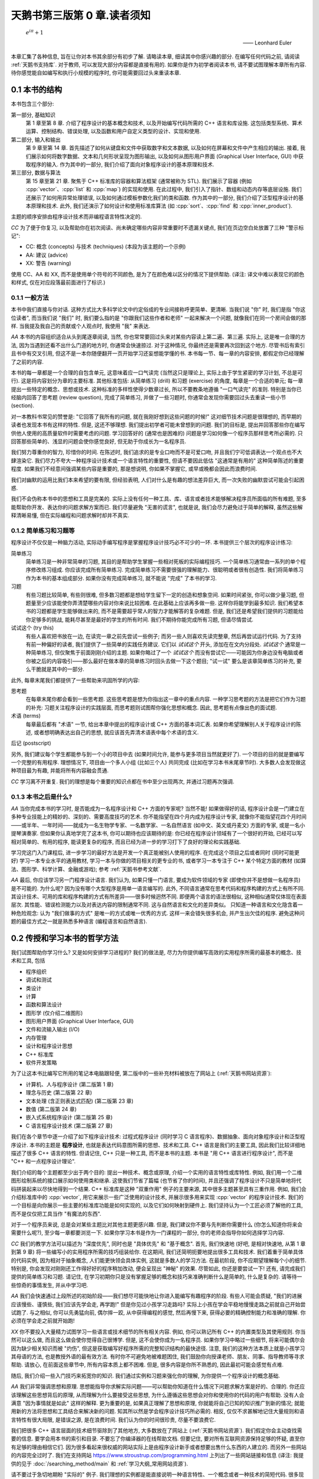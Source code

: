***********************************************************************************************************************
天鹅书第三版第 0 章.读者须知
***********************************************************************************************************************

.. epigraph::

  :math:`e^{i\pi} + 1`

  —— Leonhard Euler

本章汇集了各种信息, 旨在让你对本书其余部分有初步了解. 请略读本章, 细读其中你感兴趣的部分. 在编写任何代码之前, 请阅读 :ref:`天鹅书支持库`. 对于教师, 可以发现大部分内容都是直接有用的. 如果你是作为初学者阅读本书, 请不要试图理解本章所有内容. 待你感觉能自如编写和执行小规模的程序时, 你可能需要回过头来重读本章.

========================================================================================================================
0.1 本书的结构
========================================================================================================================

本书包含三个部分:

第一部分, 基础知识
  第 1 章至第 8 章. 介绍了程序设计的基本概念和技术, 以及开始编写代码所需的 C++ 语言和库设施. 这包括类型系统、算术运算、控制结构、错误处理, 以及函数和用户自定义类型的设计、实现和使用.

第二部分, 输入和输出
  第 9 章至第 14 章. 首先描述了如何从键盘和文件中获取数字和文本数据, 以及如何在屏幕和文件中产生相应的输出. 接着, 我们展示如何将数字数据、文本和几何形状呈现为图形输出, 以及如何从图形用户界面 (Graphical User Interface, GUI) 中获取程序的输入. 作为其中的一部分, 我们介绍了面向对象程序设计的基本原理和技术.

第三部分, 数据与算法
  第 15 章至第 21 章. 聚焦于 C++ 标准库的容器和算法框架 (通常被称为 STL). 我们展示了容器 (例如 :cpp:`vector`、:cpp:`list` 和 :cpp:`map`) 的实现和使用. 在此过程中, 我们引入了指针、数组和动态内存等底层设施. 我们还展示了如何用异常处理错误, 以及如何通过模板参数化我们的类和函数. 作为其中的一部分, 我们介绍了泛型程序设计的基本原理和技术. 此外, 我们还演示了如何设计和使用标准库算法 (如 :cpp:`sort`、:cpp:`find` 和 :cpp:`inner_product`).

主题的顺序安排由程序设计技术而非编程语言特性决定的.

*CC* 为了便于你复习, 以及帮助你在初次阅读、尚未确定哪些内容非常重要时不遗漏关键点, 我们在页边空白处放置了三种 "警示标记":

- CC: 概念 (concepts) 与技术 (techniques) (本段为该主题的一个示例)
- AA: 建议 (advice)
- XX: 警告 (warning)

使用 CC、AA 和 XX, 而不是使用单个符号的不同颜色, 是为了在颜色难以区分的情况下提供帮助. (译注: 译文中难以表现它的颜色和样式, 仅在对应段落最前面进行了标识.)

------------------------------------------------------------------------------------------------------------------------
0.1.1 一般方法
------------------------------------------------------------------------------------------------------------------------

本书中我们直接与你对话. 这种方式比大多科学论文中约定俗成的专业间接称呼更简单、更清晰. 当我们说 "你" 时, 我们是指 "你这位读者", 而当我们说 "我们" 时, 我们要么指的是 "你跟我们这些作者和老师" 一起来解决一个问题, 就像我们在同一个房间会做的那样. 当我提及我自己的贡献或个人观点时, 我使用 "我" 来表达.

*AA* 本书的内容组织适合从头到尾逐章阅读, 当然, 你也常常要回过头来对某些内容读上第二遍、第三遍. 实际上, 这是唯一合理的方法, 因为当遇到还看不出什么门道的地方时, 你通常会快速掠过. 对于这种情况, 你最终还是需要再次回到这个地方. 尽管书后有索引且书中有交叉引用, 但这不是一本你随便翻开一页开始学习还妄想能学懂的书. 本书每一节、每一章的内容安排, 都假定你已经理解了之前的内容.

本书的每一章都是一个合理的自包含单元, 这意味着应一口气读完 (当然这只是理论上, 实际上由于学生紧密的学习计划, 不总是可行). 这是将内容划分为章的主要标准. 其他标准包括: 从简单练习 (drill) 和习题 (exercise) 的角度, 每章是一个合适的单元; 每一章提出一些特定的概念、思想或技术. 这种标准的多样性使得少数章过长, 所以不要教条地遵循 "一口气读完" 的准则. 特别是当你已经脑内回答了思考题 (review question), 完成了简单练习, 并做了一些习题时, 你通常会发现你需要回过头去重读一些小节 (section).

对一本教科书常见的赞誉是: "它回答了我所有的问题, 就在我刚好想到这些问题的时候!" 这对细节技术问题是很理想的, 而早期的读者也发现本书有这样的特性. 但是, 这还不够理想. 我们提出初学者可能未曾想到的问题. 我们的目标是, 提出并回答那些你在编写供他人使用的高质量软件时需要考虑的问题. 学习回答好的 (通常也是困难的) 问题是学习如何像一个程序员那样思考所必需的. 只回答那些简单的、浅显的问题会使你感觉良好, 但无助于你成长为一名程序员.

我们努力尊重你的智力, 珍惜你的时间. 在陈述时, 我们追求的是专业口吻而不是可爱口吻, 并且我们宁可低调表达一个观点也不大肆渲染它. 我们尽力不夸大一种程序设计技术或一个语言特性的重要性, 但请不要因此低估 "这通常是有用的" 这种简单陈述的重要程度. 如果我们不经意间强调某些内容是重要的, 那是想说明, 你如果不掌握它, 或早或晚都会因此而浪费时间.

我们对幽默的运用比我们本来希望的要有限, 但经验表明, 人们对什么是有趣的想法差异巨大, 而一次失败的幽默尝试可能会引起困惑.

我们不会伪称本书中的思想和工具是完美的. 实际上没有任何一种工具、库、语言或者技术能够解决程序员所面临的所有难题, 至多能帮助你开发、表达你的问题求解方案而已. 我们尽量避免 "无害的谎言", 也就是说, 我们会尽力避免过于简单的解释, 虽然这些解释清晰易懂, 但在实际编程和问题求解时却并不真实.


-----------------------------------------------------------------------------------------------------------------------
0.1.2 简单练习和习题等
-----------------------------------------------------------------------------------------------------------------------

程序设计不仅仅是一种脑力活动, 实际动手编写程序是掌握程序设计技巧必不可少的一环. 本书提供三个层次的程序设计练习:

简单练习
  简单练习是一种非常简单的习题, 其目的是帮助学生掌握一些相对死板的实际编程技巧. 一个简单练习通常由一系列的单个程序修改练习组成. 你应该完成所有简单练习. 完成简单练习不需要很强的理解能力、很聪明或者很有创造性. 我们将简单练习作为本书的基本组成部分. 如果你没有完成简单练习, 就不能说 "完成" 了本书的学习.

习题
  有些习题比较简单, 有些则很难, 但多数习题都是想给学生留下一定的创造和想象空间. 如果时间紧张, 你可以做少量习题, 但题量至少应该能使你弄清楚哪些内容对你来说比较困难. 在此基础上应该再多做一些. 这样你将能学到最多知识. 我们希望本书的习题都是学生能够做出来的, 而不是需要超乎常人的智力才能解答的复杂难题. 但是, 我们还是希望我们提供的习题能给你足够多的挑战, 能耗尽甚至是最好的学生的所有时间. 我们不期待你能完成所有习题, 但请尽情尝试.

试试这个 (try this)
  有些人喜欢把书放在一边, 在读完一章之前先尝试一些例子; 而另一些人则喜欢先读完整章, 然后再尝试运行代码. 为了支持有前一种偏好的读者, 我们提供了一些简单的实践任务建议. 它们以 *试试这个* 开头, 添加在在文内分段处. *试试这个* 通常是一种简单练习, 但仅聚焦于前面刚刚介绍的主题. 如果你略过了一个 *试试这个* 而没有尝试它——可能因为你身边没有电脑或者你被之后的内容吸引——那么最好在做本章的简单练习时回头去做一下这个题目; "试一试" 要么是该章简单练习的补充, 要么干脆就是其中的一部分.

此外, 每章末尾我们都提供了一些帮助来巩固所学的内容:

思考题
  在每章末尾你都会看到一些思考题. 这些思考题是想为你指出这一章中的重点内容. 一种学习思考题的方法是把它们作为习题的补充: 习题关注程序设计的实践层面, 而思考题则试图帮你强化思想和概念. 因此, 思考题有点像出色的面试题.

术语 (terms)
  每章最后都有 "术语" 一节, 给出本章中提出的程序设计或 C++ 方面的基本词汇表. 如果你希望理解别人关于程序设计的陈述, 或者想明确表达出自己的思想, 就应该首先弄清术语表中每个术语的含义.

后记 (postscript)

另外, 我们建议每个学生都能参与到一个小的项目中去 (如果时间允许, 能参与更多项目当然就更好了). 一个项目的目的就是要编写一个完整的有用程序. 理想情况下, 项目由一个多人小组 (比如三个人) 共同完成 (比如在学习本书末尾章节时). 大多数人会发现做这种项目最为有趣, 并能将所有内容融会贯通.

*CC* 学习离不开重复. 我们的理想是每个重要的知识点都在书中至少出现两次, 并通过习题再次强调.

-----------------------------------------------------------------------------------------------------------------------
0.1.3 本书之后是什么?
-----------------------------------------------------------------------------------------------------------------------

*AA* 当你完成本书的学习时, 是否能成为一名程序设计和 C++ 方面的专家呢? 当然不能! 如果做得好的话, 程序设计会是一门建立在多种专业技能上的精妙的、深刻的、需要高度技巧的艺术. 你不能指望在四个月内成为程序设计专家, 就像你不能指望花四个月时间——或半年、一年时间——就成为一名生物学专家、一名数学家、一名自然语言 (如中文、英文或丹麦文) 方面的专家, 或是一名小提琴演奏家. 但如果你认真地学完了这本书, 你可以期待也应该期待的是: 你已经在程序设计领域有了一个很好的开始, 已经可以写相对简单的、有用的程序, 能读更复杂的程序, 而且已经为进一步的学习打下了良好的理论和实践基础.

学习完这门入门课程后, 进一步学习的最好方法是开发一个真正能被别人使用的程序. 在完成这个项目之后或者同时 (同时可能更好) 学习一本专业水平的通用教材, 学习一本与你做的项目相关的更专业的书, 或者学习一本专注于 C++ 某个特定方面的教材 (如算法、图形学、科学计算、金融或游戏); 参考 :ref:`天鹅书参考文献`.

*AA* 最后, 你应该学习另一门程序设计语言. 我们认为, 如果只懂一门语言, 要成为软件领域的专家 (即使你并不是想做一名程序员) 是不可能的. 为什么呢? 因为没有哪个大型程序是用单一语言编写的. 此外, 不同语言通常在思考代码和程序构建的方式上有所不同. 其设计技术、可用的库和程序构建的方式有所差异——很多时候迥然不同. 即便两个语言的语法很相似, 这种相似通常仅体现在表面层次. 其性能、错误检测能力以及对表达内容的限制通常不同. 这与自然语言和文化的差异类似。 只知道一种语言和文化隐含着一种危险观念: 认为 "我们做事的方式" 是唯一的方式或唯一优秀的方式. 这样一来会错失很多机会, 并产生出欠佳的程序. 避免这种问题的最佳方式之一就是熟悉多种语言 (编程语言和自然语言).

========================================================================================================================
0.2 传授和学习本书的哲学方法
========================================================================================================================

我们试图帮助你学习什么? 又是如何安排学习进程的? 我们的做法是, 尽力为你提供编写高效的实用程序所需的最基本的概念、技术和工具, 包括

- 程序组织
- 调试和测试
- 类设计
- 计算
- 函数和算法设计
- 图形学 (仅介绍二维图形)
- 图形用户界面 (Graphical User Interface, GUI)
- 文件和流输入输出 (I/O)
- 内存管理
- 设计和程序设计思想
- C++ 标准库
- 软件开发策略

为了让这本书比编写它所用的笔记本电脑跟轻便, 第二版中的一些补充材料被放在了网站上 (:ref:`天鹅书网站资源`):

- 计算机、人与程序设计 (第二版第 1 章)
- 理念与历史 (第二版第 22 章)
- 文本处理 (含正则表达式匹配) (第二版第 23 章)
- 数值 (第二版第 24 章)
- 嵌入式系统程序设计 (第二版第 25 章)
- C 语言程序设计技术 (第二版第 27 章)

我们在各个章节中逐一介绍了如下程序设计技术: 过程式程序设计 (同时学习 C 语言程序)、数据抽象、面向对象程序设计和泛型程序设计. 本书的主题是 **程序设计**, 也就是表达代码意图所需的思想、技术和工具. C++ 语言是我们的主要工具, 因此我们比较详细地描述了很多 C++ 语言的特性. 但请记住, C++ 只是一种工具, 而不是本书的主题. 本书是 "用 C++ 语言进行程序设计", 而不是 "C++ 和一点程序设计理论".

我们介绍的每个主题都至少出于两个目的: 提出一种技术、概念或原理, 介绍一个实用的语言特性或库特性. 例如, 我们用一个二维图形绘制系统的接口展示如何使用类和继承. 这使我们节省了篇幅 (也节省了你的时间), 并且还强调了程序设计不只是简单地将代码拼装起来以尽快地得到一个结果. C++ 标准库是这种 "双重作用" 例子的主要来源, 其中很多主题甚至具有三重作用. 例如, 我们会介绍标准库中的 :cpp:`vector`, 用它来展示一些广泛使用的设计技术, 并展示很多用来实现 :cpp:`vector` 的程序设计技术. 我们的一个目标是向你展示一些主要的标准库功能是如何实现的, 以及它们如何映射到硬件上. 我们坚持认为一个工匠必须了解他的工具, 而不是仅仅把工具当作 "有魔法的东西".

对于一个程序员来说, 总是会对某些主题比对其他主题更感兴趣. 但是, 我们建议你不要与先判断你需要什么 (你怎么知道你将来会需要什么呢?), 至少每一章都要浏览一下. 如果你学习本书是作为一门课程的一部分, 你的老师会指导你如何选择学习内容.

*CC* 我们的教学方法可以描述为 "深度优先", 同时也是 "具体优先" 和 "基于概念". 首先, 我们快速地 (好吧, 是相对快速地, 从第 1 章到第 9 章) 将一些编写小的实用程序所需的技巧组装给你. 在这期间, 我们还简明扼要地提出很多工具和技术. 我们着重于简单具体的代码实例, 因为相对于抽象概念, 人们能更快领会具体实例, 这就是多数人的学习方法. 在最初阶段, 你不应期望理解每个小的细节. 特别是, 你会发现对刚刚还工作得好好的程序稍加改动, 便会呈现出 "神秘" 的效果. 尽管如此, 你还是要尝试一下! 还有, 请完成我们提供的简单练习和习题. 请记住, 在学习初期你只是没有掌握足够的概念和技巧来准确判断什么是简单的, 什么是复杂的. 请等待一些惊奇的事情发生, 并从中学习吧.

*AA* 我们会快速通过上段所述的初始阶段——我们想尽可能快地让你进入能编写有趣程序的阶段. 有些人可能会质疑, "我们的进展应该慢些、谨慎些, 我们应该先学会走, 再学跑!" 但是你见过小孩学习走路吗? 实际上小孩在学会平稳地慢慢走路之前就自己开始尝试跑了. 与之相似, 你可以先勇猛向前, 偶尔摔一跤, 从中获得编程的感觉, 然后再慢下来, 获得必要的精确控制能力和准确的理解. 你必须在学会走之前就开始跑!

*XX* 你不要投入大量精力试图学习一些语言或技术细节的所有相关内容. 例如, 你可以熟记所有 C++ 的内置类型及其使用规则. 你当然可以这么做, 而且这么做会使你觉得自己很博学. 但是, 这不会使你成为一名程序员. 如果你学习中略过一些细节, 将来可能偶尔会因为缺少相关知识而被 "灼伤", 但这是获取编写好程序所需的完整知识结构的最快途径. 注意, 我们的这种方法本质上就是小孩学习其母语的方法, 也是教授外语的最有效方法. 有时你不可避免地被难题困住, 我们鼓励你向授课老师、朋友、同事、指导教师等寻求帮助. 请放心, 在前面这些章节中, 所有内容本质上都不困难. 但是, 很多内容是你所不熟悉的, 因此最初可能会感觉有点难.

随后, 我们介绍一些入门技巧来拓宽你的知识. 我们通过实例和习题来强化你的理解, 为你提供一个程序设计的概念基础.

*AA* 我们非常强调思想和原理. 思想能指导你求解实际问题——可以帮助你知道在什么情况下问题求解方案是好的、合理的. 你还应该理解这些思想背后的原理, 从而理解为什么要接受这些思想, 为什么遵循这些思想会对你和使用你的代码的用户有帮助. 没有人会满意 "因为事情就是如此" 这样的解释. 更为重要的是, 如果真正理解了思想和原理, 你就能将自己已知的知识推广到新的情况; 就能用新的方法将思想和工具结合来解决新的问题. 知其所以然是学会程序设计技巧所必需的. 相反, 仅仅不求甚解地记住大量规则和语言特性有很大局限, 是错误之源, 是在浪费时间. 我们认为你的时间很珍贵, 尽量不要浪费它.

我们把很多 C++ 语言层面的技术细节驱除到了其他地方, 大多数放在了网站上 (:ref:`天鹅书网站资源`). 我们假定你会主动查找需要的信息. 要学会用本书的索引和目录. 不要忘了你编译器的在线帮助文档. 但要记住, 要对所有互联网资源保持足够的怀疑, 直至你有足够的理由相信它们. 因为很多看起来很权威的网站实际上是由程序设计新手或者想要出售什么东西的人建立的. 而另外一些网站的内容完全过时了. 我们在支持网站 https://www.stroustrup.com/programming.html 上列出了一些网站链接和信息 (译注: 我提供的见于 :doc:`/searching_method/main` 和 :ref:`学习大纲_常用网站资源`).

请不要过于急切地期盼 "实际的" 例子. 我们理想的实例都是能直接说明一种语言特性、一个概念或者一种技术的简短代码. 很多现实世界中的实例比我们给出的实例要凌乱很多, 而且不过是我们所展示内容的组合. 包含数十万行代码的成功商业程序正是基于我们用几个 50 行规模的程序所展示出来的技术. 理解现实世界程序的最快途径, 就是深入掌握基础知识.

我们不会用 "涉及乖巧动物的可爱风格" 来阐述我们的观点. 我们假定你的目标是编写供他人使用的实用程序. 因此书中给出的实例要么是用来说明语言特性, 要么是从实际应用中提取出来的. 我们的叙述风格都是用专业人员对 (将来的) 专业人员的那种口气.

C++ 建立在两个支柱上:

能够高效直接地访问机器资源
  它使得 C++ 能高效地进行底层而接近机器的程序设计, 而这在许多应用领域是必不可少的.

强大的 (零开销 (zero-overhead)) 抽象机制
  它通过提供高层次程序设计所需的优雅、灵活、类型和资源安全而又保持高效的机制, 使得摆脱易于出错的低层次程序设计成为可能.

本书涵盖了两种程序设计层次. 我们用高层次抽象的实现作为示例, 来介绍低层次的语言特性和程序设计技术. 我们的目标是总是尽可能编写高层次的代码. 但这往往需要先用低层次的机制和技术构建出一个基础. 我们的目标是让你掌握这两种程序设计层次.

------------------------------------------------------------------------------------------------------------------------
0.2.1 学生须知
------------------------------------------------------------------------------------------------------------------------

数以万计的大一新生在使用本书的前两个版本学习程序设计之前, 从未接触过哪怕一行代码. 他们中大多数都成功了, 因此你也可以做到.

你不必将本书作为课程的一部分来阅读. 本书被广泛用于自学. 然而, 无论你是通过课程学习还是自学程序设计, 尝试与他人合作. 程序设计被曲解为一项孤独的活动. 但对于大多数人, 当他们加入一个拥有共同目标的团体时, 会工作得更好, 学习得更快. 与朋友一起学习并讨论问题并不是作弊! 这是最有效率——也是最愉快——的进步方式. 不说别的, 与朋友合作迫使你清楚表达你的想法, 而这几乎是测试你理解情况和确保你能牢记的最有效途径. 你不必亲自去探求每个晦涩用语和编程环境问题的答案. 然而, 请不要欺骗你自己, 偷懒不去做简单练习和一定量的习题 (即使没有老师强迫你做). 记住: 程序设计 (相比于其他) 是一项你必须通过实践来掌握的实用技能.

大多数学生——尤其是那些考虑周到的优秀学生——都会经历质疑自己辛勤付出是否值得的时刻. 当 (不是 "如果") 这种情况发生在你身上时, 休息一下, 重读本章读者须知, 查看网站上 (:ref:`天鹅书网站资源`) 发布的 "计算机、人与程序设计" 和 "理念与历史" 章节. 在那里, 我试图阐明我感兴趣于程序设计的原因, 以及我为何认为它是为世界做出积极贡献的关键工具.

请别太心急. 学习任何重要的新技能都需要时间.

这本书的主要目的在于帮助你用代码表达你的想法, 而非教你如何获取这些想法. 在这个过程中, 我们提供了许多例子来解释我们是如何解决某些问题的, 通常是通过对问题进行分析, 然后逐步优化解决方案. 我们认为程序设计本身就是一种解决问题的形式: 只有完全理解一个问题及其解决方案, 你才能为它编写出正确的程序; 同样, 只有通过构建和测试程序, 你才能确信你的理解是全面的. 因此, 程序设计本质上是为了增进理解而进行的一种努力. 然而, 我们试图通过实例来演示这一点, 而不是通过 "传教布道" 或展示对问题解决方案的详细描述

------------------------------------------------------------------------------------------------------------------------
0.2.2 教师须知
------------------------------------------------------------------------------------------------------------------------

*CC* 不, 本书不是在教传统的计算机科学 101 课程. 这是一本关于如何构建可使用软件的书. 因此, 它省略了许多计算机科学学生在传统课程中常常接触到的内容 (图灵完备性、状态机、离散数学、形式文法等). 甚至, 基于学生从幼儿园起就以不同方式使用过计算机的假设, 硬件也被本书所忽略. 本书甚至不尝试提及大多数重要的计算机科学主题. 它关注程序设计 (或更广泛地说, 关注如何开发程序), 因此相比许多传统课程, 它更深入地探讨了更少的主题. 本书力求仅将一件事做到极致, 而计算机科学并非单一课程所能涵盖的. 如果本书/课程被用作计算机科学、计算机工程、电气工程 (我们的首批学生中有很多是电气工程专业)、信息科学或其他涉及程序设计的专业的一部分, 我们希望它与其他课程一起讲授, 作为整体介绍的一部分.

许多学生都希望了解为什么要教授这些科目，以及为什么要以这种方式教授这些科目. 因此请在教学过程中向学生传达我的教学理念、总体方法等. 此外, 为了激励学生, 请简要展示一些 C++ 广泛应用的领域和应用程序, 如航空航天、医学、游戏、动画、汽车、金融和科学计算.

========================================================================================================================
0.3 ISO 标准 C++
========================================================================================================================

C++ 由 ISO 标准定义. 首个 ISO C++ 标准于 1998 年获得批准, 因而该版本 C++ 被称为 C++98. 本书这一版的代码采用当代 C++ (Contemporary C++), 即 C++20 (加上一些 C++23 的内容). 如果你的编译器不支持 C++20 [C++20], 请更新至最新版本编译器. 你可以从各种供应商处下载优秀的现代 C++ 编译器, 请参见 https://www.stroustrup.com/compilers.html. 使用较早且支持性较差的语言版本学习程序设计可能会遇到不必要的困难. (译注: :ref:`我的 C++ 环境配置教程 <环境配置>`.)

另一方面, 你看处于只能使用 C++14 或 C++17 的环境中. 本书的大部分内容仍然适用, 但你会因缺乏 C++20 引入的特性而遇到问题:

模块 (:cpp:`module`) (§7.7.1)
  使用头文件 (§7.7.2) 替代模块. 特别是, 使用 :cpp:`#include "PPPheaders.h"` 来编译我们的示例和你的习题, 而不是 :cpp:`#include "PPP.h"` (:ref:`天鹅书支持库`).

范围 (:cpp:`range`) (§20.7)
  使用显式迭代器, 而不是使用范围. 例如, 使用 :cpp:`sort(v.begin(), v.end())`, 而不是 :cpp:`ranges::sort(v)`. 如果/当这变得乏味, 你可以为你喜欢的算法编写自己的范围版本 (§21.1).

:cpp:`span` (§16.4.1)
  重新使用古老的 "指针和大小" 技巧. 例如, 使用 :cpp:`void f(int* p, int n);` 而不是 :cpp:`void f(span<int> s)`, 然后根据需要自己进行范围检查.

概念 (:cpp:`concept`) (§18.1.3)
  使用无修饰的 :cpp:`template <typename T>` 并期盼一切顺利. 哪怕这样的代码中仅有简单错误, 也会产生出非常可怕的错误信息.

------------------------------------------------------------------------------------------------------------------------
0.3.1 可移植性 (portability)
------------------------------------------------------------------------------------------------------------------------

编写运行于多种平台的 C++ 程序是很常见的情况. 一些重要的 C++ 应用甚至运行于我们闻所未闻的平台! 我们认为在各种及其架构和操作系统能使用 C++ 是非常重要的特性. 本质上, 本书的每个例子都不仅是 ISO 标准 C++ 程序, 还是可移植的. 所谓移植性, 我们指的是除了假设存在一个符合最新标准的 C++ 实现之外, 我们不对计算机、操作系统以及编译器做其他任何假设. 除非特别之处, 本书的代码都能运行于任何一种 C++ 实现, 并且确实已经在多种计算机平台和操作系统上测试通过了.

不同系统编译、链接和运行 C++ 程序的细节各不相同, 此外, 大多数系统都提供了多个编译器和工具供选择. 本书并不包括解释众多且常常变化的工具集. 我们可能会在本书的支持网站 (:ref:`天鹅书支持库`) 上添加一些这类的信息.

如果你在使用任何一种流行的但相对复杂的 IDE (集成开发环境, Integrated Development Environment) 时遇到了困难, 我们建议你尝试命令行工作方式; 它极其简单. 例如, 下面给出的是在 Unix 或 Linux 平台用 GNU C++ 编译器编译、链接和运行一个包含两个源文件 my_file1.cpp 和 my_file2.cpp 的简单程序所需的全部命令:

.. code-block:: cpp
  :linenos:

  c++ -o my_program my_file1.cpp my_file2.cpp
  ./my_program

是的, 这真的就是全部.

另一种入门方法是使用构建系统, 例如 CMake (:ref:`天鹅书支持库`). 然而, 这条路径最好由有经验的人员来指导最开始的步骤.

(译注: :ref:`我的 C++ 环境配置教程 <环境配置>` 中直接为天鹅书第二版、第三版提供了支持.)

------------------------------------------------------------------------------------------------------------------------
0.3.2 代码保证
------------------------------------------------------------------------------------------------------------------------

除非用于说明错误, 本书中的代码都是类型安全的 (对象 (object) 仅根据其定义 (definition) 被使用). 我们遵循《C++ 核心准则》(*The C++ Core Guidelines*) 中的规则来简化程序设计并消除常见错误. 你可以在网上找到《C++ 核心准则》[CG], 而且在需要确保遵循准则时使用规则检查器. (译注: :ref:`我的 C++ 环境配置教程 <环境配置>` 默认配置了规则检查器 clang-tidy 并开启了一些不影响初学者学习的常见检查.)

我们不推荐你在初学阶段深究这部分内容, 但它让你放心地知道, 本书推荐的风格和技术都有工业支持. 一旦你熟悉了 C++ 并了解了潜在的错误 (比如在读完 16 章之后), 我们建议你阅读《C++ 核心准则》的介绍并尝试使用一个《C++ 核心准则》检查器, 看看检查器是如何在代码运行之前消除其中的错误.

------------------------------------------------------------------------------------------------------------------------
0.3.3 C++ 简史
------------------------------------------------------------------------------------------------------------------------

我从 1979 年末开始设计并实现 C++, 大约六个月后为我的第一个用户提供了支持. 初始功能包括带有构造函数和析构函数的类 (§8.4.2, §15.5), 以及函数参数声明 (§3.5.2). 起初, 该语言被称为 *C with Classes*, 但为了避免与 C 混淆, 它在1985 年被重命名为 *C++*.

C++ 的基本理念是将 C 语言高效利用硬件的能力 (如设备驱动、内存管理器、进程调度器等) [K&R] 与 Simula 组织代码的机制 (特别是类和派生类) [Simula] 结合起来. 我需要它来完成一个项目, 即构建一个分布式 Unix 系统. 如果成功, 它可能会成为首个 Unix 集群, 但对 C++ 的开发 "分散" 了我的注意力, 使我没能专注于这一目标.

1985 年, 首个 C++ 编译器和基础库的商业化实现正式发布. 我编写了其中大部分代码及大部分文档. 首部关于 C++ 的书籍《C++程序设计语言》(*The C++ Programming Language*) [TC++PL] 也同期出版. 当时, 该语言支持被称为数据抽象 (data abstraction) 和面向对象 (object-oriented) 程序设计 (§12.3, §12.5). 此外, 它对泛型程序设计 (generic programming) 提供了基础性支持 (§21.1.2).

20 世纪 80 年代末, 我致力于设计异常 (exception) (§4.6) 和模板 (template) (第 18 章). 模板旨在沿袭 Alex Stepanov 的研究 [AS,2009], 支持泛型程序设计.

1989 年, 几家大型企业认定我们需要为 C++ 制定 ISO 标准. 与 Margaret Ellis 一起, 我撰写了成为 C++ 标准化基石的文档——《ARM》(The Annotated C++ Reference Manual) [ARM]. 首个 ISO 标准于 1998 年由 20 个国家批准, 称为 C++98. 在之后十年时间里, C++98 支撑了 C++ 使用的迅猛增长, 并为后续发展提供了大量宝贵反馈. 除语言外, 标准还规定了一个大规模的标准库. 在 C++98 中, 最重要的标准库组件是 STL, 其提供了迭代器(§19.3.2)、容器 (例如 :cpp:`vector` (§3.6) 和 :cpp:`map` (§20.2)) 和算法 (§21).

C++11 是一次重大升级, 它为编译时计算 (§3.3.1) 添加了改进设施, 加入了 lambdas (§13.3.3, §21.2.3), 并正式支持了并发. 并发在 C++ 早期就有应用, 但这个既有趣又重要的话题已超出本书的讨论范围. 学完本书后你可以参考 [AW,2019]. C++11 标准库新增了许多使用组件, 特别是随机数生成 (§4.7.5) 和资源管理指针 (:cpp:`unique_ptr` (§18.5.2) 和 :cpp:`shared_ptr` (§18.5.3)).

C++14 和 C++17 增加了许多实用的特性, 但并未增加对全新程序设计风格的支持.

C++20 [C++20] 是 C++ 的一次重大改进, 其重要性与 C++11 相当, 并且接近于实现我在 1994 年《C++的设计与演化》(*The Design and Evolution of C++*) [DnE] 中所阐述的, 对 C++ 的理想. 它进行了许多扩展, 包括添加了模块 (module) (§7.7.1)、概念 (concept) (§18.1.3)、协程 (coroutine) (超出本书范围) 以及范围 (range) (§20.7).

这些改动在几十年来逐渐演进, 并且高度重视向后兼容性 (backwards compability) (译注: 向后兼容性指新版本仍能直接使用旧版本代码). 我有一些上世纪 80 年代的小程序至今仍能正常运行. 如果旧的代码无法正常编译或运行, 原因通常是操作系统或第三方库的变更. 这提供了一定程度的稳定性，对于那些维护使用了几十年的软件的组织来说, 这是 C++ 的一大特色.

关于 C++ 设计与演化的更全面讨论, 请参考《C++ 的设计与演化》[DnE] 以及我的三篇 ACM 程序设计历史会议 (ACM History of Programming Conference) 论文 [HOPL-2] [HOPL-3] [HOPL-4]. 不过, 这些不是为初学者编写的.

.. _天鹅书支持库:

========================================================================================================================
0.4 天鹅书支持库
========================================================================================================================

本书中的所有代码均为 ISO 标准 C++ 代码. 要开始编译并运行示例, 请在代码开头添加以下两行:

.. code-block:: cpp
  :linenos:

  import std;
  using namespace std;

这使得标准库可用.

不幸的是, 标准并未保证对 :cpp:`vector` 等容器进行范围检查 (range checking), 而大多数实现默认情况下也不强制执行这样的检查. 通常, 这样的强制检查必须通过启用因编译器而异的选项来开启. 我们认为范围检查对于简化学习过程并减少挫败感至关重要. 因此, 我们提供了一个名为 :cpp:`PPP_support` 的模块, 该模块提供了一个保证对下标操作进行范围检查的 C++ 标准库版本 (参见 https://www.stroustrup.com/programming.html). 因此, 请勿直接使用 :cpp:`std` 模块, 而是改为使用:

.. code-block:: cpp
  :linenos:

  #include "PPP.h"

我们还提供了与 :cpp:`"PPP.h"` 类似的 :cpp:`"PPPheaders.h"`, 供无法使用具有良好模块支持的编译器的人使用. 该版本提供的 C++ 标准库内容更少, 且编译速度更慢.

有些人对我们为本书第一版和第二版使用支持头文件的做法 (译注: 如这里用 :cpp:`#include "PPP.h"` 而不是用 :cpp:`import std;`) 作出评论, 称 "使用非标准的头文件不是实际的 C++". 然而这是合理的, 因为这些支持头文件的内容 100% 符合 ISO C++ 标准, 并且不会改变正确程序的含义. 我们认为, 我们的支持库能够很好地帮助你避免不可移植的代码和意外行为, 这一点非常重要. 此外, 编写出能够更容易地支持高质量高效代码的库是 C++ 的主要用途之一. :cpp:`PPP_support` 模块只是其中一个简单的例子.

*AA* 如果你不能下载本书的支持库, 或者在编译时遇到困难, 可以直接使用标准库, 但要设法找到启用范围检查的方法. 所有主要 C++ 实现都有这样的选项, 但要设法找到并启用它并非易事. 对于所有环境配置问题, 最佳做法是向有经验的人寻求建议.

此外, 当你阅读到第 10 章并需要运行图形学 (Graphics) 和图形用户界面 (Graphical User Interface, GUI) 的代码时, 你需要安装 Qt graphics/GUI 系统以及为本书专门设计的接口库. 参见 *印刷错误* 和 https://www.stroustrup.com/programming.html.

(译注: :ref:`我的 C++ 环境配置教程 <环境配置>` 默认配置了检查, 并直接支持天鹅书第二版、第三版使用的教学库和 Qt.)

.. _天鹅书网站资源:

------------------------------------------------------------------------------------------------------------------------
0.4.1 网站资源
------------------------------------------------------------------------------------------------------------------------

网上关于 C++ 的资料浩如烟海, 包括文本和视频. 遗憾的是, 这些资料的质量参差不齐, 许多针对高水平用户, 许多已经过时. 因此, 使用时请小心谨慎, 并保持足够的怀疑态度.

*AA* 本书的支持网站是 https://www.stroustrup.com/programming.html. 在那里, 你可以找到

- :cpp:`PPP_support` 模块源代码 (:ref:`天鹅书支持库`).
- :cpp:`PPP.h` 和 :cpp:`PPPheaders.h` 头文件 (:ref:`天鹅书支持库`).
- 一些本书支持库的安装指南.
- 一些代码示例.
- 勘误表.
- 天鹅书第二版 (《Programming: Principles and Practice Using C++》第二版) [PPP2] 中为了节省篇幅和因为有其他资源可用而被删减的章节. 这些章节可在 https://www.stroustrup.com/programming.html 获取, 并在天鹅书第三版文本中以如下形式引用: PPP2.Ch22 或 PPP2.§22.1.2.

其他网络资源:

- 我的网站 https://www.stroustrup.com 包含大量与 C++ 相关的资料.
- C++ 基金会的网站 https://www.isocpp.org 提供了各种有用且有趣的信息, 其中有很多与标准化相关, 但也有大量文章和新闻.
- 我推荐用 https://cppreference.com 作为在线的参考手册. 我自己每天都用它来查阅语言和标准库中晦涩的细节. 但我不推荐将它当成教程使用.
- 主要的 C++ 实现者, 如 Clang、GCC 和 Microsoft, 都提供了其产品良好版本的免费下载 (https://www.stroustrup.com/compilers.html). 所有这些产品均具备强制执行下标范围检查的选项.
- 有很多网站提供 (免费) 在线 C++ 编译服务, 如 `Compiler Explorer <https://godbolt.org>`_. 这些网站易于使用, 非常适合测试小的示例和查看不同编译器及其不同版本如何处理源代码.
- 有关如何使用当代 C++ (Contemporary C++) 的指南, 参见 `C++ 核心准则 <https://github.com/isocpp/CppCoreGuidelines>`_ [CG] 和 `它的小型支持库 <https://github/microsoft/GSL>`_. 除非用于说明错误, 本书中的代码均遵循核心准则.
- 对于第 10 章到第 14 章的内容, 我们使用 `Qt <https://www.qt.io>`_ 作为图形学和 GUI 代码的基础.

=======================================================================================================================
0.5 作者简介
=======================================================================================================================

你可能有理由问: "你是谁, 凭什么认为能帮助我学习程序设计?" 以下是我预制的个人简介:

Bjarne Stroustrup 是 C++ 的设计者和最初实现者, 也是《C++程序设计语言（第4版）》(*The C++ Programming Language (4th Edition)*)、《C++之旅（第3版）》(*A Tour of C++ (3rd Edition)*)、《程序设计：使用C++的原理与实践（第3版）》(*Programming: Principles and Practice Using C++ (3rd Edition)*) 以及许多流行和学术出版物的作者. 他目前在纽约市的哥伦比亚大学 (Columbia University) 担任计算机科学教授. Stroustrup 博士是美国国家工程院 (the US National Academy of Engineering) 成员, 也是 IEEE、ACM 和计算机历史博物馆 (CHM) 会士 (fellow). 他荣获了 2018 年 Charles Stark Draper 奖, IEEE 计算机协会 2018 年的计算机先锋奖以及 2017 年英国工程技术学会 (IET) 法拉第奖章. 加入哥伦比亚大学之前, 他是得克萨斯农工大学 (Texas A&M University) 的特聘教授以及摩根士丹利 (Morgan Stanley) 的技术院士和董事总经理. 他的许多重要工作都是在贝尔实验室完成的. 他的研究兴趣包括分布式系统、设计、程序设计技术、软件开发工具和编程语言. 为使 C++ 成为现实世界软件开发的稳定且不断更新的基础, 他在 ISO C++ 标准制定工作中担任了超过 30 年的领导角色. 他持有奥胡斯大学 (Aarhus University) 数学硕士学位, 并在该校计算机科学系担任荣誉教授; 他还持有剑桥大学 (Cambridge University) 计算机科学博士学位, 并是丘吉尔学院 (Churchill College) 的荣誉院士. 他还是马德里卡洛斯三世大学 (Universidad Carlos III de Madrid) 的荣誉博士. https://www.stroustrup.com.

换句话说, 我拥有丰富的工业和学术经验.

我曾使用本书的早期版本教授过数千名大一新生, 其中许多人之前从未写过一行代码. 除此之外, 我还教授过从本科生到经验丰富的开发人员和科学家等各个层次的人群. 我现在在哥伦比亚大学教授本科生和研究生的最后一年课程.

我的确有工作之外的生活. 我已婚, 有两个孩子和五个孙子孙女. 我读很多书, 包括历史、科幻小说、犯罪小说和时事. 我喜欢各种音乐, 包括古典音乐、经典摇滚、蓝调和乡村音乐. 与朋友一起品尝美食是必不可少的, 而且我喜欢游览世界各地有趣的地方. 为了能够享受美食, 我坚持跑步.

要了解更多生平信息, 请访问 https://www.stroustrup.com/bio.html.

.. _天鹅书参考文献:

========================================================================================================================
0.6 参考文献
========================================================================================================================

下面列出了本章提及的参考文献, 以及可能对你有用的一些文献.

[ARM]
  M. Ellis and B. Stroustrup: *The Annotated C++ Reference Manual*. Addison-Wesley. 1990. ISBN 0-201-51459-1.

[AS,2009]
  Alexander Stepanov and Paul McJones: *Elements of Programming*. Addison-Wesley. 2009. ISBN 978-0-321-63537-2.

[AW,2019]
  Anthony Williams: *C++ Concurrency in Action: Practical Multithreading (Second edition)*. Manning Publishing. 2019. ISBN 978-1617294693.

[BS,2022]
  B. Stroustrup: *A Tour of C++ (3rd edition)*. Addison-Wesley, 2022. ISBN 978-0136816485.

[CG]
  B. Stroustrup and H. Sutter: *C++ Core Guidelines*. https://github.com/isocpp/CppCoreGuidelines/blob/master/CppCoreGuidelines.md.

[C++20]
  Richard Smith (editor): *The C++ Standard*. ISO/IEC 14882:2020.

[DnE]
  B. Stroustrup: *The Design and Evolution of C++*. Addison-Wesley, 1994. ISBN 0201543303.

[HOPL-2]
  B. Stroustrup: *A History of C++: 1979–1991*. Proc. ACM History of Programming Languages Conference (HOPL-2). ACM Sigplan Notices. Vol 28, No 3. 1993.

[HOPL-3]
  B. Stroustrup: *Evolving a language in and for the real world: C++ 1991-2006*. ACM HOPL-III. June 2007.

[HOPL-4]
  B. Stroustrup: *Thriving in a crowded and changing world: C++ 2006-2020*. ACM/SIGPLAN History of Programming Languages conference, HOPL-IV. June 2021.

[K&R]
  Brian W. Kernighan and Dennis M. Ritchie: *The C Programming Language*. Prentice-Hall. 1978. ISBN 978-0131101630.

[Simula]
  Graham Birtwistle, Ole-Johan Dahl, Bjørn Myhrhaug, and Kristen Nygaard: *SIMULA BEGIN*. Studentlitteratur. 1979. ISBN 91-44-06212-5.

[TC++PL]
  B. Stroustrup: *The C++ Programming Language (Fourth Edition)*. Addison-Wesley, 2013. ISBN 0321563840.

========================================================================================================================
后记
========================================================================================================================

每章最后都附有一个简短的 "后记", 试图对该章节所呈现的内容提供一些看法. 我们这样做是因为认识到这些内容可能——而且通常是——令人望而生畏的, 而只有在完成习题, 阅读后续章节 (应用本章中的概念) 并回顾本章之后, 才能完全理解. *不要慌!* 放轻松; 会有这种情况是很自然的, 而且在我们预料之中. 你不会在一天内就成为专家, 但通过学习本书, 你可以成为一名相当称职的程序员. 在此过程中, 你会遇到许多信息, 众多示例和诸多技术, 这些都曾令成千上万的程序员感到振奋和有趣.
